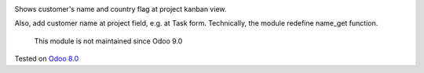 .. image:: https://itpp.dev/images/infinity-readme.png
   :alt: Tested and maintained by IT Projects Labs
   :target: https://itpp.dev

Shows customer's name and country flag at project kanban view.

Also, add customer name at project field, e.g. at Task
form. Technically, the module redefine name_get function.

	  This module is not maintained since Odoo 9.0
    
Tested on `Odoo 8.0 <https://github.com/odoo/odoo/commit/d023c079ed86468436f25da613bf486a4a17d625>`_
